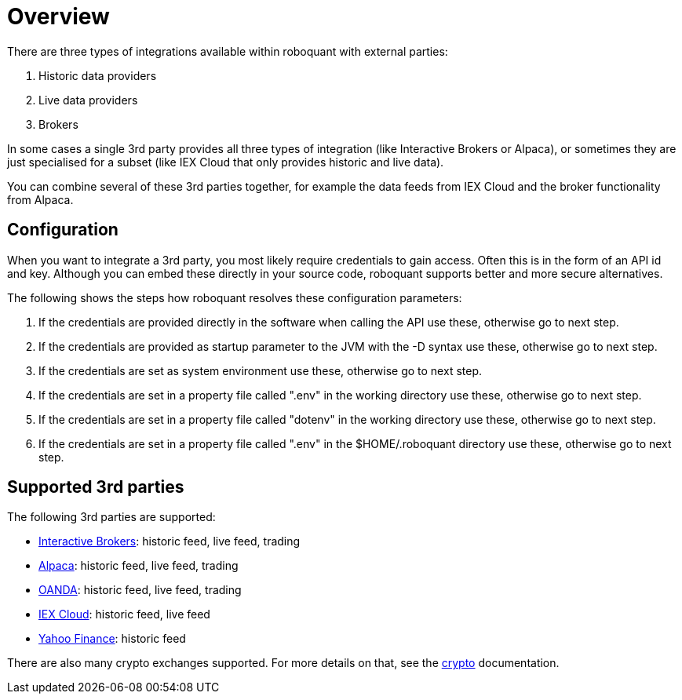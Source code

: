 = Overview
:jbake-date: 2020-01-31

There are three types of integrations available within roboquant with external parties:

. Historic data providers
. Live data providers
. Brokers

In some cases a single 3rd party provides all three types of integration (like Interactive Brokers or Alpaca), or sometimes they are just specialised for a subset (like IEX Cloud that only provides historic and live data).

You can combine several of these 3rd parties together, for example the data feeds from IEX Cloud and the broker
functionality from Alpaca.

== Configuration
When you want to integrate a 3rd party, you most likely require credentials to gain access. Often this is in the form of an  API id and key. Although you can embed these directly in your source code, roboquant supports better and more secure alternatives.

The following shows the steps how roboquant resolves these configuration parameters:

. If the credentials are provided directly in the software when calling the API use these, otherwise go to next step.
. If the credentials are provided as startup parameter to the JVM with the -D syntax use these, otherwise go to next step.
. If the credentials are set as system environment use these, otherwise go to next step.
. If the credentials are set in a property file called ".env" in the working directory use these, otherwise go to next step.
. If the credentials are set in a property file called "dotenv" in the working directory use these, otherwise go to next step.
. If the credentials are set in a property file called ".env" in the $HOME/.roboquant directory use these, otherwise go to next step.


== Supported 3rd parties
The following 3rd parties are supported:

* xref:ibkr.adoc[Interactive Brokers]: historic feed, live feed, trading
* xref:alpaca.adoc[Alpaca]: historic feed, live feed, trading
* xref:oanda.adoc[OANDA]: historic feed, live feed, trading
* xref:iex.adoc[IEX Cloud]: historic feed, live feed
* xref:yahoo.adoc[Yahoo Finance]: historic feed

There are also many crypto exchanges supported. For more details on that, see the xref:crypto.adoc[crypto] documentation.
